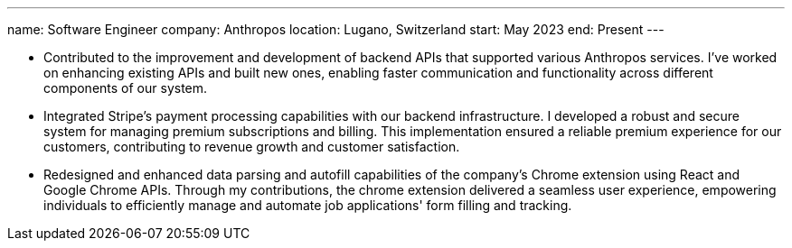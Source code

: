 ---
name: Software Engineer
company: Anthropos
location: Lugano, Switzerland
start: May 2023
end: Present
---

- Contributed to the improvement and development of backend APIs that supported
  various Anthropos services. I've worked on enhancing existing APIs and built
  new ones, enabling faster communication and functionality across different
  components of our system.
- Integrated Stripe's payment processing capabilities with our backend
  infrastructure. I developed a robust and secure system for managing premium
  subscriptions and billing. This implementation ensured a reliable premium
  experience for our customers, contributing to revenue growth and customer
  satisfaction.
- Redesigned and enhanced data parsing and autofill capabilities of the
  company's Chrome extension using React and Google Chrome APIs. Through my
  contributions, the chrome extension delivered a seamless user experience,
  empowering individuals to efficiently manage and automate job applications'
  form filling and tracking.
